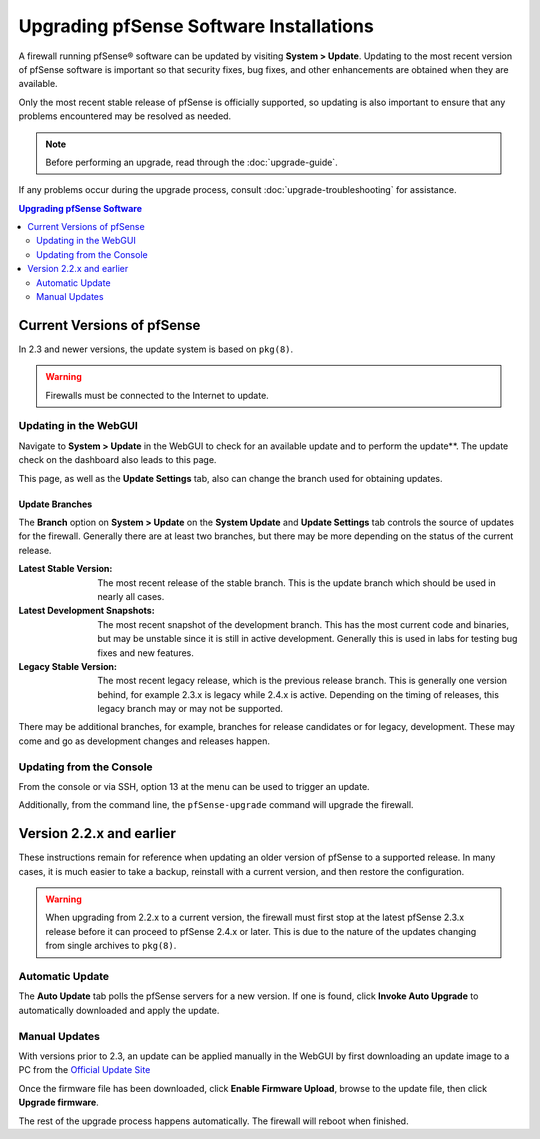 Upgrading pfSense Software Installations
========================================

A firewall running pfSense® software can be updated by visiting 
**System > Update**. Updating to the most recent version of pfSense
software is important so that security fixes, bug fixes, and other
enhancements are obtained when they are available.

Only the most recent stable release of pfSense is officially supported, so
updating is also important to ensure that any problems encountered may be
resolved as needed.

.. note:: Before performing an upgrade, read through the :doc:`upgrade-guide`.

If any problems occur during the upgrade process, consult
:doc:`upgrade-troubleshooting` for assistance.

.. contents:: Upgrading pfSense Software
   :depth: 2
   :local:

Current Versions of pfSense
---------------------------

In 2.3 and newer versions, the update system is based on ``pkg(8)``.

.. warning:: Firewalls must be connected to the Internet to update.

Updating in the WebGUI
~~~~~~~~~~~~~~~~~~~~~~

Navigate to **System > Update** in the WebGUI to check for an available update
and to perform the update**. The update check on the dashboard also leads to
this page.

This page, as well as the **Update Settings** tab, also can change the branch
used for obtaining updates.

Update Branches
^^^^^^^^^^^^^^^

The **Branch** option on **System > Update** on the **System Update** and
**Update Settings** tab controls the source of updates for the firewall.
Generally there are at least two branches, but there may be more depending on
the status of the current release.

:Latest Stable Version: The most recent release of the stable branch. This is
  the update branch which should be used in nearly all cases.
:Latest Development Snapshots: The most recent snapshot of the development
  branch. This has the most current code and binaries, but may be unstable since
  it is still in active development. Generally this is used in labs for testing
  bug fixes and new features.
:Legacy Stable Version: The most recent legacy release, which is the previous
  release branch. This is generally one version behind, for example 2.3.x is
  legacy while 2.4.x is active. Depending on the timing of releases, this legacy
  branch may or may not be supported.

There may be additional branches, for example, branches for release candidates
or for legacy, development. These may come and go as development changes and
releases happen.

Updating from the Console
~~~~~~~~~~~~~~~~~~~~~~~~~

From the console or via SSH, option 13 at the menu can be used to trigger an
update.

Additionally, from the command line, the ``pfSense-upgrade`` command will
upgrade the firewall.

Version 2.2.x and earlier
-------------------------

These instructions remain for reference when updating an older version of
pfSense to a supported release. In many cases, it is much easier to take a
backup, reinstall with a current version, and then restore the configuration.

.. warning:: When upgrading from 2.2.x to a current version, the firewall must
   first stop at the latest pfSense 2.3.x release before it can proceed to
   pfSense 2.4.x or later. This is due to the nature of the updates changing
   from single archives to ``pkg(8)``.

Automatic Update
~~~~~~~~~~~~~~~~

The **Auto Update** tab polls the pfSense servers for a new version. If one is
found, click **Invoke Auto Upgrade** to automatically downloaded and apply the
update.

Manual Updates
~~~~~~~~~~~~~~

With versions prior to 2.3, an update can be applied manually in the
WebGUI by first downloading an update image to a PC from the `Official Update
Site <https://www.pfsense.org/download/>`__

Once the firmware file has been downloaded, click **Enable Firmware
Upload**, browse to the update file, then click **Upgrade firmware**.

The rest of the upgrade process happens automatically. The firewall will
reboot when finished.
